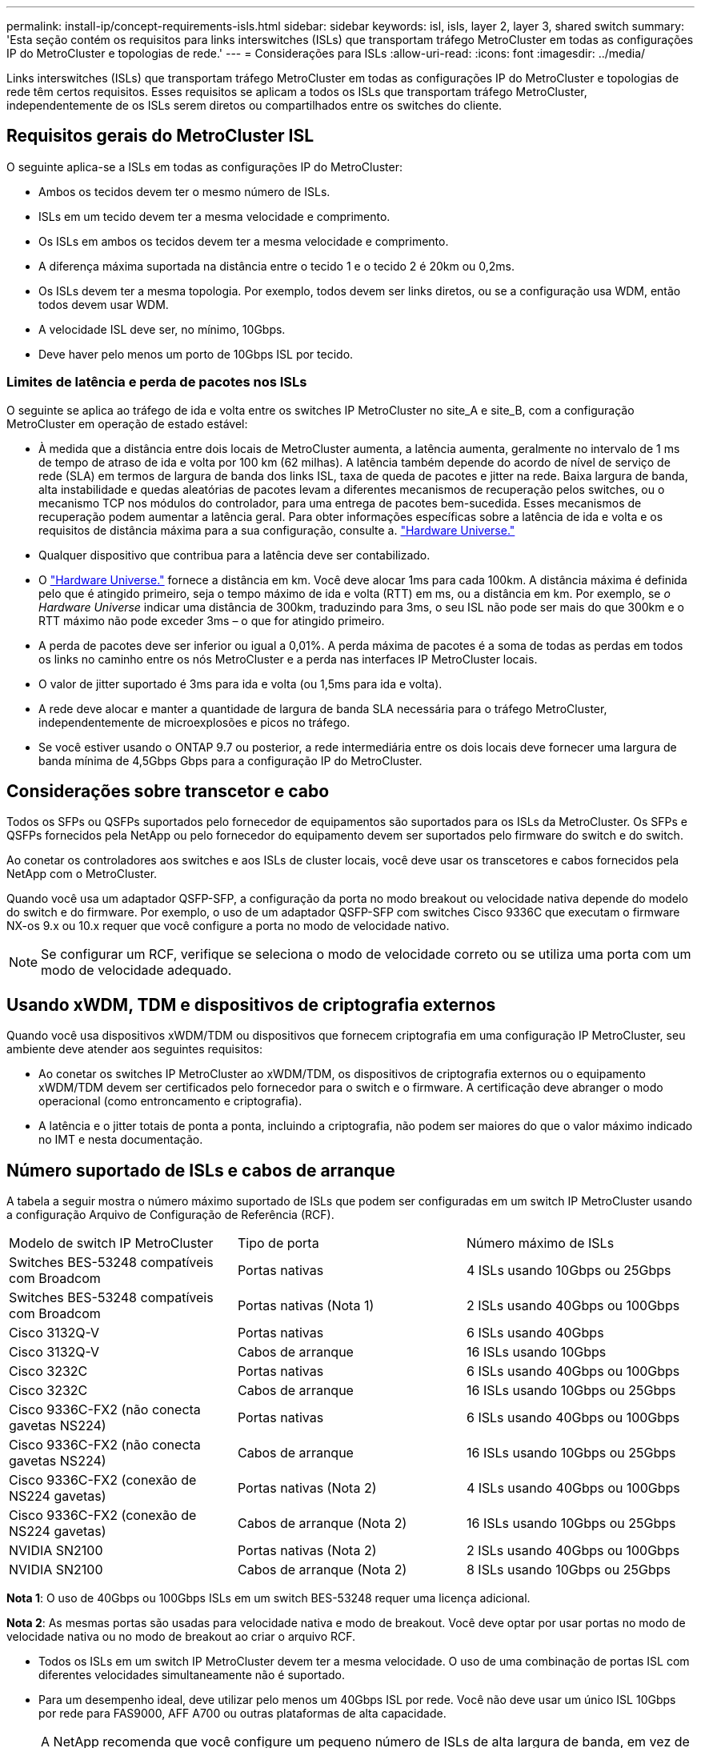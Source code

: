 ---
permalink: install-ip/concept-requirements-isls.html 
sidebar: sidebar 
keywords: isl, isls, layer 2, layer 3, shared switch 
summary: 'Esta seção contém os requisitos para links interswitches (ISLs) que transportam tráfego MetroCluster em todas as configurações IP do MetroCluster e topologias de rede.' 
---
= Considerações para ISLs
:allow-uri-read: 
:icons: font
:imagesdir: ../media/


[role="lead"]
Links interswitches (ISLs) que transportam tráfego MetroCluster em todas as configurações IP do MetroCluster e topologias de rede têm certos requisitos. Esses requisitos se aplicam a todos os ISLs que transportam tráfego MetroCluster, independentemente de os ISLs serem diretos ou compartilhados entre os switches do cliente.



== Requisitos gerais do MetroCluster ISL

O seguinte aplica-se a ISLs em todas as configurações IP do MetroCluster:

* Ambos os tecidos devem ter o mesmo número de ISLs.
* ISLs em um tecido devem ter a mesma velocidade e comprimento.
* Os ISLs em ambos os tecidos devem ter a mesma velocidade e comprimento.
* A diferença máxima suportada na distância entre o tecido 1 e o tecido 2 é 20km ou 0,2ms.
* Os ISLs devem ter a mesma topologia. Por exemplo, todos devem ser links diretos, ou se a configuração usa WDM, então todos devem usar WDM.
* A velocidade ISL deve ser, no mínimo, 10Gbps.
* Deve haver pelo menos um porto de 10Gbps ISL por tecido.




=== Limites de latência e perda de pacotes nos ISLs

O seguinte se aplica ao tráfego de ida e volta entre os switches IP MetroCluster no site_A e site_B, com a configuração MetroCluster em operação de estado estável:

* À medida que a distância entre dois locais de MetroCluster aumenta, a latência aumenta, geralmente no intervalo de 1 ms de tempo de atraso de ida e volta por 100 km (62 milhas). A latência também depende do acordo de nível de serviço de rede (SLA) em termos de largura de banda dos links ISL, taxa de queda de pacotes e jitter na rede. Baixa largura de banda, alta instabilidade e quedas aleatórias de pacotes levam a diferentes mecanismos de recuperação pelos switches, ou o mecanismo TCP nos módulos do controlador, para uma entrega de pacotes bem-sucedida. Esses mecanismos de recuperação podem aumentar a latência geral. Para obter informações específicas sobre a latência de ida e volta e os requisitos de distância máxima para a sua configuração, consulte a. link:https://hwu.netapp.com/["Hardware Universe."^]
* Qualquer dispositivo que contribua para a latência deve ser contabilizado.
* O link:https://hwu.netapp.com/["Hardware Universe."^] fornece a distância em km. Você deve alocar 1ms para cada 100km. A distância máxima é definida pelo que é atingido primeiro, seja o tempo máximo de ida e volta (RTT) em ms, ou a distância em km. Por exemplo, se _o Hardware Universe_ indicar uma distância de 300km, traduzindo para 3ms, o seu ISL não pode ser mais do que 300km e o RTT máximo não pode exceder 3ms – o que for atingido primeiro.
* A perda de pacotes deve ser inferior ou igual a 0,01%. A perda máxima de pacotes é a soma de todas as perdas em todos os links no caminho entre os nós MetroCluster e a perda nas interfaces IP MetroCluster locais.
* O valor de jitter suportado é 3ms para ida e volta (ou 1,5ms para ida e volta).
* A rede deve alocar e manter a quantidade de largura de banda SLA necessária para o tráfego MetroCluster, independentemente de microexplosões e picos no tráfego.
* Se você estiver usando o ONTAP 9.7 ou posterior, a rede intermediária entre os dois locais deve fornecer uma largura de banda mínima de 4,5Gbps Gbps para a configuração IP do MetroCluster.




== Considerações sobre transcetor e cabo

Todos os SFPs ou QSFPs suportados pelo fornecedor de equipamentos são suportados para os ISLs da MetroCluster. Os SFPs e QSFPs fornecidos pela NetApp ou pelo fornecedor do equipamento devem ser suportados pelo firmware do switch e do switch.

Ao conetar os controladores aos switches e aos ISLs de cluster locais, você deve usar os transcetores e cabos fornecidos pela NetApp com o MetroCluster.

Quando você usa um adaptador QSFP-SFP, a configuração da porta no modo breakout ou velocidade nativa depende do modelo do switch e do firmware. Por exemplo, o uso de um adaptador QSFP-SFP com switches Cisco 9336C que executam o firmware NX-os 9.x ou 10.x requer que você configure a porta no modo de velocidade nativo.


NOTE: Se configurar um RCF, verifique se seleciona o modo de velocidade correto ou se utiliza uma porta com um modo de velocidade adequado.



== Usando xWDM, TDM e dispositivos de criptografia externos

Quando você usa dispositivos xWDM/TDM ou dispositivos que fornecem criptografia em uma configuração IP MetroCluster, seu ambiente deve atender aos seguintes requisitos:

* Ao conetar os switches IP MetroCluster ao xWDM/TDM, os dispositivos de criptografia externos ou o equipamento xWDM/TDM devem ser certificados pelo fornecedor para o switch e o firmware. A certificação deve abranger o modo operacional (como entroncamento e criptografia).
* A latência e o jitter totais de ponta a ponta, incluindo a criptografia, não podem ser maiores do que o valor máximo indicado no IMT e nesta documentação.




== Número suportado de ISLs e cabos de arranque

A tabela a seguir mostra o número máximo suportado de ISLs que podem ser configuradas em um switch IP MetroCluster usando a configuração Arquivo de Configuração de Referência (RCF).

|===


| Modelo de switch IP MetroCluster | Tipo de porta | Número máximo de ISLs 


 a| 
Switches BES-53248 compatíveis com Broadcom
 a| 
Portas nativas
 a| 
4 ISLs usando 10Gbps ou 25Gbps



 a| 
Switches BES-53248 compatíveis com Broadcom
 a| 
Portas nativas (Nota 1)
 a| 
2 ISLs usando 40Gbps ou 100Gbps



 a| 
Cisco 3132Q-V
 a| 
Portas nativas
 a| 
6 ISLs usando 40Gbps



 a| 
Cisco 3132Q-V
 a| 
Cabos de arranque
 a| 
16 ISLs usando 10Gbps



 a| 
Cisco 3232C
 a| 
Portas nativas
 a| 
6 ISLs usando 40Gbps ou 100Gbps



 a| 
Cisco 3232C
 a| 
Cabos de arranque
 a| 
16 ISLs usando 10Gbps ou 25Gbps



 a| 
Cisco 9336C-FX2 (não conecta gavetas NS224)
 a| 
Portas nativas
 a| 
6 ISLs usando 40Gbps ou 100Gbps



 a| 
Cisco 9336C-FX2 (não conecta gavetas NS224)
 a| 
Cabos de arranque
 a| 
16 ISLs usando 10Gbps ou 25Gbps



 a| 
Cisco 9336C-FX2 (conexão de NS224 gavetas)
 a| 
Portas nativas (Nota 2)
 a| 
4 ISLs usando 40Gbps ou 100Gbps



 a| 
Cisco 9336C-FX2 (conexão de NS224 gavetas)
 a| 
Cabos de arranque (Nota 2)
 a| 
16 ISLs usando 10Gbps ou 25Gbps



 a| 
NVIDIA SN2100
 a| 
Portas nativas (Nota 2)
 a| 
2 ISLs usando 40Gbps ou 100Gbps



 a| 
NVIDIA SN2100
 a| 
Cabos de arranque (Nota 2)
 a| 
8 ISLs usando 10Gbps ou 25Gbps

|===
*Nota 1*: O uso de 40Gbps ou 100Gbps ISLs em um switch BES-53248 requer uma licença adicional.

*Nota 2*: As mesmas portas são usadas para velocidade nativa e modo de breakout. Você deve optar por usar portas no modo de velocidade nativa ou no modo de breakout ao criar o arquivo RCF.

* Todos os ISLs em um switch IP MetroCluster devem ter a mesma velocidade. O uso de uma combinação de portas ISL com diferentes velocidades simultaneamente não é suportado.
* Para um desempenho ideal, deve utilizar pelo menos um 40Gbps ISL por rede. Você não deve usar um único ISL 10Gbps por rede para FAS9000, AFF A700 ou outras plataformas de alta capacidade.



NOTE: A NetApp recomenda que você configure um pequeno número de ISLs de alta largura de banda, em vez de um alto número de ISLs de baixa largura de banda. Por exemplo, é preferível configurar um ISL 40Gbps em vez de quatro ISLs 10Gbps. Ao usar vários ISLs, o balanceamento de carga estatístico pode afetar o rendimento máximo. O balanceamento desigual pode reduzir o rendimento para o de um único ISL.
